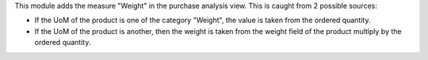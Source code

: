 This module adds the measure "Weight" in the purchase analysis view. This is
caught from 2 possible sources:

* If the UoM of the product is one of the category "Weight", the value is taken
  from the ordered quantity.
* If the UoM of the product is another, then the weight is taken from the
  weight field of the product multiply by the ordered quantity.

